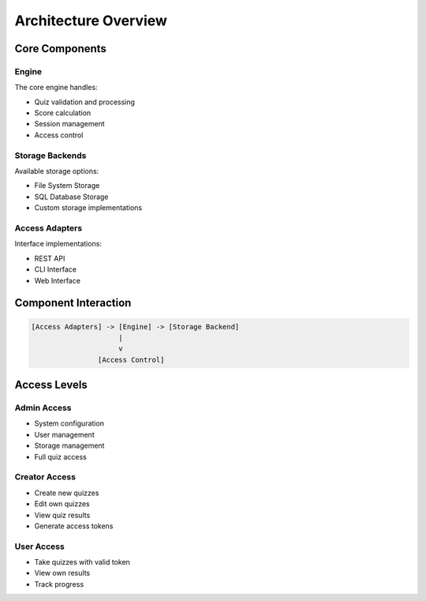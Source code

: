Architecture Overview
===================

Core Components
-------------

Engine
^^^^^^

The core engine handles:

* Quiz validation and processing
* Score calculation
* Session management
* Access control

Storage Backends
^^^^^^^^^^^^^^^

Available storage options:

* File System Storage
* SQL Database Storage
* Custom storage implementations

Access Adapters
^^^^^^^^^^^^^

Interface implementations:

* REST API
* CLI Interface
* Web Interface

Component Interaction
-------------------

.. code-block:: text

    [Access Adapters] -> [Engine] -> [Storage Backend]
                         |
                         v
                    [Access Control]

Access Levels
------------

Admin Access
^^^^^^^^^^
* System configuration
* User management
* Storage management
* Full quiz access

Creator Access
^^^^^^^^^^^^
* Create new quizzes
* Edit own quizzes
* View quiz results
* Generate access tokens

User Access
^^^^^^^^^
* Take quizzes with valid token
* View own results
* Track progress
